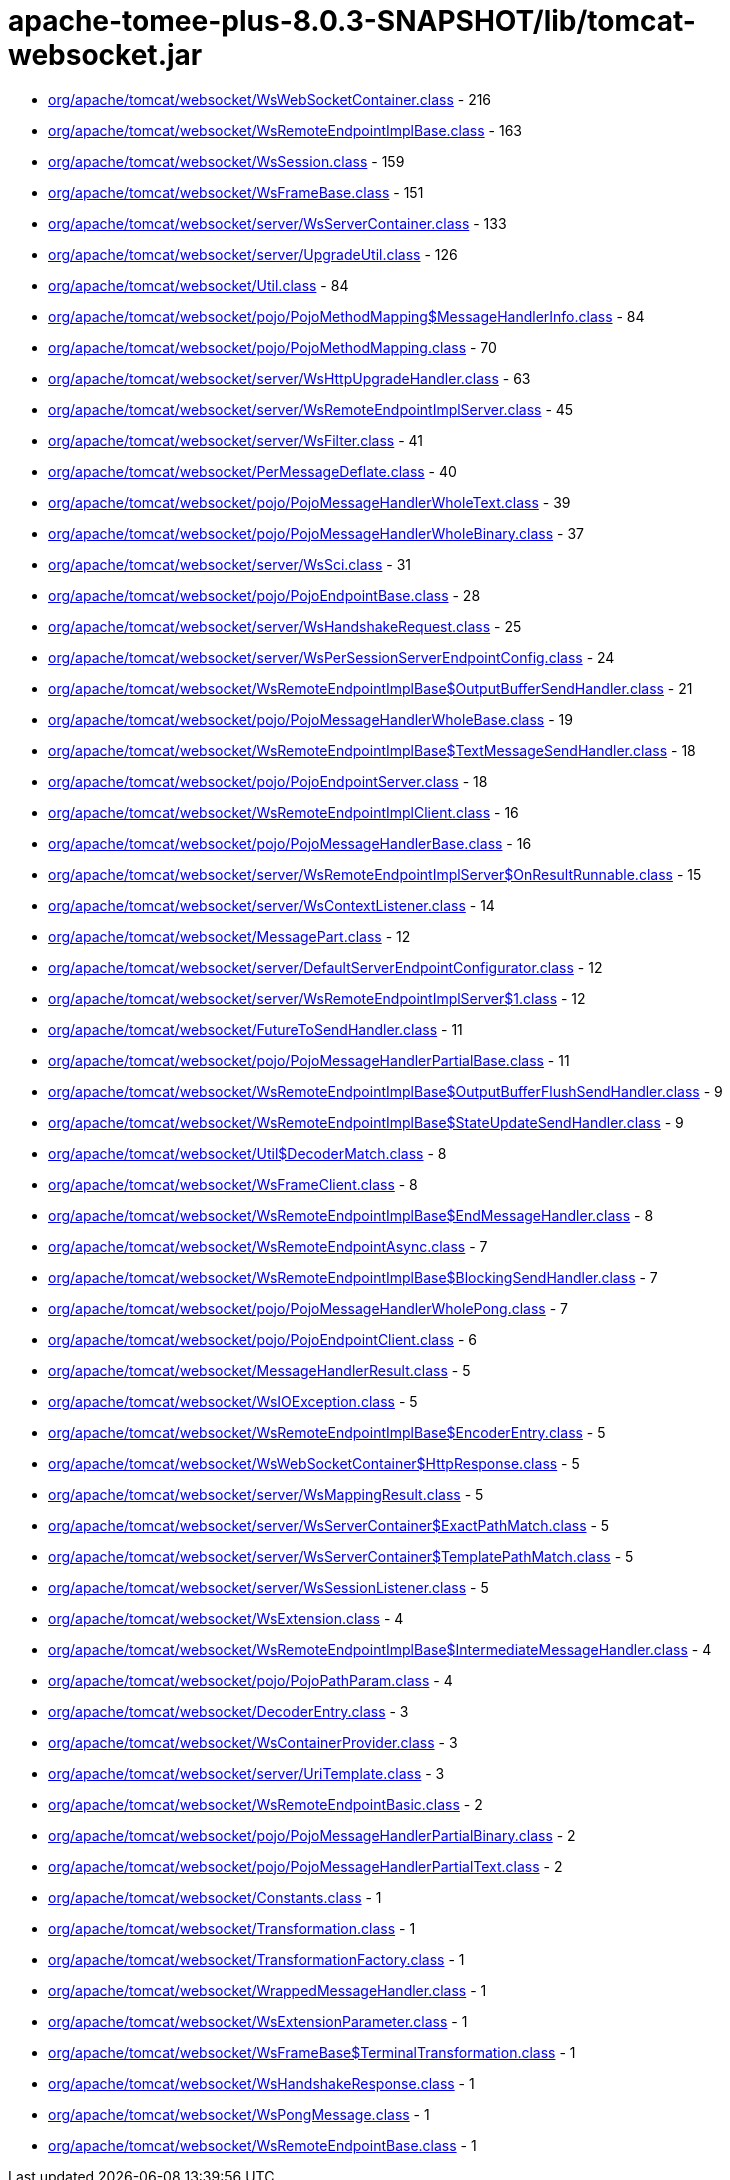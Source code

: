 = apache-tomee-plus-8.0.3-SNAPSHOT/lib/tomcat-websocket.jar

 - link:org/apache/tomcat/websocket/WsWebSocketContainer.adoc[org/apache/tomcat/websocket/WsWebSocketContainer.class] - 216
 - link:org/apache/tomcat/websocket/WsRemoteEndpointImplBase.adoc[org/apache/tomcat/websocket/WsRemoteEndpointImplBase.class] - 163
 - link:org/apache/tomcat/websocket/WsSession.adoc[org/apache/tomcat/websocket/WsSession.class] - 159
 - link:org/apache/tomcat/websocket/WsFrameBase.adoc[org/apache/tomcat/websocket/WsFrameBase.class] - 151
 - link:org/apache/tomcat/websocket/server/WsServerContainer.adoc[org/apache/tomcat/websocket/server/WsServerContainer.class] - 133
 - link:org/apache/tomcat/websocket/server/UpgradeUtil.adoc[org/apache/tomcat/websocket/server/UpgradeUtil.class] - 126
 - link:org/apache/tomcat/websocket/Util.adoc[org/apache/tomcat/websocket/Util.class] - 84
 - link:org/apache/tomcat/websocket/pojo/PojoMethodMapping$MessageHandlerInfo.adoc[org/apache/tomcat/websocket/pojo/PojoMethodMapping$MessageHandlerInfo.class] - 84
 - link:org/apache/tomcat/websocket/pojo/PojoMethodMapping.adoc[org/apache/tomcat/websocket/pojo/PojoMethodMapping.class] - 70
 - link:org/apache/tomcat/websocket/server/WsHttpUpgradeHandler.adoc[org/apache/tomcat/websocket/server/WsHttpUpgradeHandler.class] - 63
 - link:org/apache/tomcat/websocket/server/WsRemoteEndpointImplServer.adoc[org/apache/tomcat/websocket/server/WsRemoteEndpointImplServer.class] - 45
 - link:org/apache/tomcat/websocket/server/WsFilter.adoc[org/apache/tomcat/websocket/server/WsFilter.class] - 41
 - link:org/apache/tomcat/websocket/PerMessageDeflate.adoc[org/apache/tomcat/websocket/PerMessageDeflate.class] - 40
 - link:org/apache/tomcat/websocket/pojo/PojoMessageHandlerWholeText.adoc[org/apache/tomcat/websocket/pojo/PojoMessageHandlerWholeText.class] - 39
 - link:org/apache/tomcat/websocket/pojo/PojoMessageHandlerWholeBinary.adoc[org/apache/tomcat/websocket/pojo/PojoMessageHandlerWholeBinary.class] - 37
 - link:org/apache/tomcat/websocket/server/WsSci.adoc[org/apache/tomcat/websocket/server/WsSci.class] - 31
 - link:org/apache/tomcat/websocket/pojo/PojoEndpointBase.adoc[org/apache/tomcat/websocket/pojo/PojoEndpointBase.class] - 28
 - link:org/apache/tomcat/websocket/server/WsHandshakeRequest.adoc[org/apache/tomcat/websocket/server/WsHandshakeRequest.class] - 25
 - link:org/apache/tomcat/websocket/server/WsPerSessionServerEndpointConfig.adoc[org/apache/tomcat/websocket/server/WsPerSessionServerEndpointConfig.class] - 24
 - link:org/apache/tomcat/websocket/WsRemoteEndpointImplBase$OutputBufferSendHandler.adoc[org/apache/tomcat/websocket/WsRemoteEndpointImplBase$OutputBufferSendHandler.class] - 21
 - link:org/apache/tomcat/websocket/pojo/PojoMessageHandlerWholeBase.adoc[org/apache/tomcat/websocket/pojo/PojoMessageHandlerWholeBase.class] - 19
 - link:org/apache/tomcat/websocket/WsRemoteEndpointImplBase$TextMessageSendHandler.adoc[org/apache/tomcat/websocket/WsRemoteEndpointImplBase$TextMessageSendHandler.class] - 18
 - link:org/apache/tomcat/websocket/pojo/PojoEndpointServer.adoc[org/apache/tomcat/websocket/pojo/PojoEndpointServer.class] - 18
 - link:org/apache/tomcat/websocket/WsRemoteEndpointImplClient.adoc[org/apache/tomcat/websocket/WsRemoteEndpointImplClient.class] - 16
 - link:org/apache/tomcat/websocket/pojo/PojoMessageHandlerBase.adoc[org/apache/tomcat/websocket/pojo/PojoMessageHandlerBase.class] - 16
 - link:org/apache/tomcat/websocket/server/WsRemoteEndpointImplServer$OnResultRunnable.adoc[org/apache/tomcat/websocket/server/WsRemoteEndpointImplServer$OnResultRunnable.class] - 15
 - link:org/apache/tomcat/websocket/server/WsContextListener.adoc[org/apache/tomcat/websocket/server/WsContextListener.class] - 14
 - link:org/apache/tomcat/websocket/MessagePart.adoc[org/apache/tomcat/websocket/MessagePart.class] - 12
 - link:org/apache/tomcat/websocket/server/DefaultServerEndpointConfigurator.adoc[org/apache/tomcat/websocket/server/DefaultServerEndpointConfigurator.class] - 12
 - link:org/apache/tomcat/websocket/server/WsRemoteEndpointImplServer$1.adoc[org/apache/tomcat/websocket/server/WsRemoteEndpointImplServer$1.class] - 12
 - link:org/apache/tomcat/websocket/FutureToSendHandler.adoc[org/apache/tomcat/websocket/FutureToSendHandler.class] - 11
 - link:org/apache/tomcat/websocket/pojo/PojoMessageHandlerPartialBase.adoc[org/apache/tomcat/websocket/pojo/PojoMessageHandlerPartialBase.class] - 11
 - link:org/apache/tomcat/websocket/WsRemoteEndpointImplBase$OutputBufferFlushSendHandler.adoc[org/apache/tomcat/websocket/WsRemoteEndpointImplBase$OutputBufferFlushSendHandler.class] - 9
 - link:org/apache/tomcat/websocket/WsRemoteEndpointImplBase$StateUpdateSendHandler.adoc[org/apache/tomcat/websocket/WsRemoteEndpointImplBase$StateUpdateSendHandler.class] - 9
 - link:org/apache/tomcat/websocket/Util$DecoderMatch.adoc[org/apache/tomcat/websocket/Util$DecoderMatch.class] - 8
 - link:org/apache/tomcat/websocket/WsFrameClient.adoc[org/apache/tomcat/websocket/WsFrameClient.class] - 8
 - link:org/apache/tomcat/websocket/WsRemoteEndpointImplBase$EndMessageHandler.adoc[org/apache/tomcat/websocket/WsRemoteEndpointImplBase$EndMessageHandler.class] - 8
 - link:org/apache/tomcat/websocket/WsRemoteEndpointAsync.adoc[org/apache/tomcat/websocket/WsRemoteEndpointAsync.class] - 7
 - link:org/apache/tomcat/websocket/WsRemoteEndpointImplBase$BlockingSendHandler.adoc[org/apache/tomcat/websocket/WsRemoteEndpointImplBase$BlockingSendHandler.class] - 7
 - link:org/apache/tomcat/websocket/pojo/PojoMessageHandlerWholePong.adoc[org/apache/tomcat/websocket/pojo/PojoMessageHandlerWholePong.class] - 7
 - link:org/apache/tomcat/websocket/pojo/PojoEndpointClient.adoc[org/apache/tomcat/websocket/pojo/PojoEndpointClient.class] - 6
 - link:org/apache/tomcat/websocket/MessageHandlerResult.adoc[org/apache/tomcat/websocket/MessageHandlerResult.class] - 5
 - link:org/apache/tomcat/websocket/WsIOException.adoc[org/apache/tomcat/websocket/WsIOException.class] - 5
 - link:org/apache/tomcat/websocket/WsRemoteEndpointImplBase$EncoderEntry.adoc[org/apache/tomcat/websocket/WsRemoteEndpointImplBase$EncoderEntry.class] - 5
 - link:org/apache/tomcat/websocket/WsWebSocketContainer$HttpResponse.adoc[org/apache/tomcat/websocket/WsWebSocketContainer$HttpResponse.class] - 5
 - link:org/apache/tomcat/websocket/server/WsMappingResult.adoc[org/apache/tomcat/websocket/server/WsMappingResult.class] - 5
 - link:org/apache/tomcat/websocket/server/WsServerContainer$ExactPathMatch.adoc[org/apache/tomcat/websocket/server/WsServerContainer$ExactPathMatch.class] - 5
 - link:org/apache/tomcat/websocket/server/WsServerContainer$TemplatePathMatch.adoc[org/apache/tomcat/websocket/server/WsServerContainer$TemplatePathMatch.class] - 5
 - link:org/apache/tomcat/websocket/server/WsSessionListener.adoc[org/apache/tomcat/websocket/server/WsSessionListener.class] - 5
 - link:org/apache/tomcat/websocket/WsExtension.adoc[org/apache/tomcat/websocket/WsExtension.class] - 4
 - link:org/apache/tomcat/websocket/WsRemoteEndpointImplBase$IntermediateMessageHandler.adoc[org/apache/tomcat/websocket/WsRemoteEndpointImplBase$IntermediateMessageHandler.class] - 4
 - link:org/apache/tomcat/websocket/pojo/PojoPathParam.adoc[org/apache/tomcat/websocket/pojo/PojoPathParam.class] - 4
 - link:org/apache/tomcat/websocket/DecoderEntry.adoc[org/apache/tomcat/websocket/DecoderEntry.class] - 3
 - link:org/apache/tomcat/websocket/WsContainerProvider.adoc[org/apache/tomcat/websocket/WsContainerProvider.class] - 3
 - link:org/apache/tomcat/websocket/server/UriTemplate.adoc[org/apache/tomcat/websocket/server/UriTemplate.class] - 3
 - link:org/apache/tomcat/websocket/WsRemoteEndpointBasic.adoc[org/apache/tomcat/websocket/WsRemoteEndpointBasic.class] - 2
 - link:org/apache/tomcat/websocket/pojo/PojoMessageHandlerPartialBinary.adoc[org/apache/tomcat/websocket/pojo/PojoMessageHandlerPartialBinary.class] - 2
 - link:org/apache/tomcat/websocket/pojo/PojoMessageHandlerPartialText.adoc[org/apache/tomcat/websocket/pojo/PojoMessageHandlerPartialText.class] - 2
 - link:org/apache/tomcat/websocket/Constants.adoc[org/apache/tomcat/websocket/Constants.class] - 1
 - link:org/apache/tomcat/websocket/Transformation.adoc[org/apache/tomcat/websocket/Transformation.class] - 1
 - link:org/apache/tomcat/websocket/TransformationFactory.adoc[org/apache/tomcat/websocket/TransformationFactory.class] - 1
 - link:org/apache/tomcat/websocket/WrappedMessageHandler.adoc[org/apache/tomcat/websocket/WrappedMessageHandler.class] - 1
 - link:org/apache/tomcat/websocket/WsExtensionParameter.adoc[org/apache/tomcat/websocket/WsExtensionParameter.class] - 1
 - link:org/apache/tomcat/websocket/WsFrameBase$TerminalTransformation.adoc[org/apache/tomcat/websocket/WsFrameBase$TerminalTransformation.class] - 1
 - link:org/apache/tomcat/websocket/WsHandshakeResponse.adoc[org/apache/tomcat/websocket/WsHandshakeResponse.class] - 1
 - link:org/apache/tomcat/websocket/WsPongMessage.adoc[org/apache/tomcat/websocket/WsPongMessage.class] - 1
 - link:org/apache/tomcat/websocket/WsRemoteEndpointBase.adoc[org/apache/tomcat/websocket/WsRemoteEndpointBase.class] - 1
